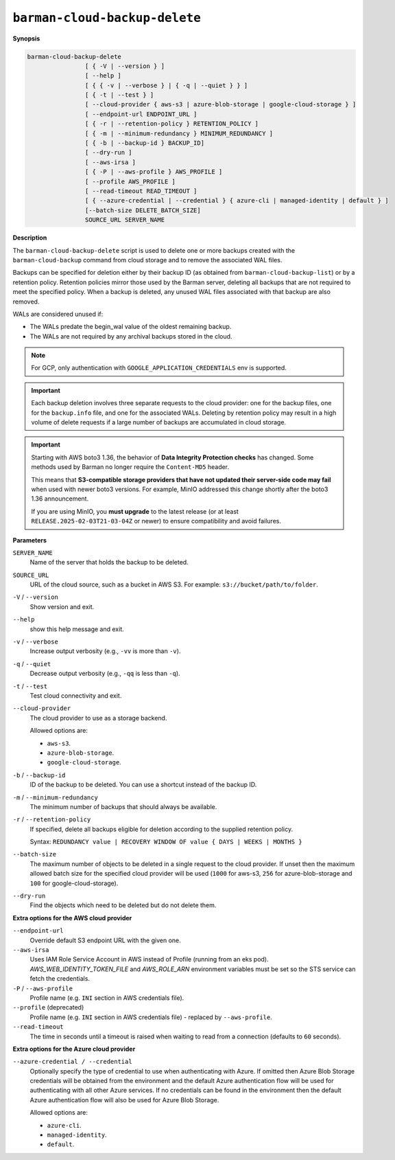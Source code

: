 .. _barman-cloud-barman-cloud-backup-delete:

``barman-cloud-backup-delete``
""""""""""""""""""""""""""""""

**Synopsis**

.. code-block:: text
    
  barman-cloud-backup-delete
                  [ { -V | --version } ]
                  [ --help ]
                  [ { { -v | --verbose } | { -q | --quiet } } ]
                  [ { -t | --test } ]
                  [ --cloud-provider { aws-s3 | azure-blob-storage | google-cloud-storage } ]
                  [ --endpoint-url ENDPOINT_URL ]
                  [ { -r | --retention-policy } RETENTION_POLICY ]
                  [ { -m | --minimum-redundancy } MINIMUM_REDUNDANCY ]
                  [ { -b | --backup-id } BACKUP_ID]
                  [ --dry-run ]
                  [ --aws-irsa ]
                  [ { -P | --aws-profile } AWS_PROFILE ]
                  [ --profile AWS_PROFILE ]
                  [ --read-timeout READ_TIMEOUT ]
                  [ { --azure-credential | --credential } { azure-cli | managed-identity | default } ]
                  [--batch-size DELETE_BATCH_SIZE]
                  SOURCE_URL SERVER_NAME

**Description**

The ``barman-cloud-backup-delete`` script is used to delete one or more backups created
with the ``barman-cloud-backup`` command from cloud storage and to remove the associated
WAL files.

Backups can be specified for deletion either by their backup ID
(as obtained from ``barman-cloud-backup-list``) or by a retention policy. Retention
policies mirror those used by the Barman server, deleting all backups that are not required to
meet the specified policy. When a backup is deleted, any unused WAL files associated with
that backup are also removed. 

WALs are considered unused if:

* The WALs predate the begin_wal value of the oldest remaining backup.
* The WALs are not required by any archival backups stored in the cloud.

.. note::
  For GCP, only authentication with ``GOOGLE_APPLICATION_CREDENTIALS`` env is supported.

.. important::
  Each backup deletion involves three separate requests to the cloud provider: one for
  the backup files, one for the ``backup.info`` file, and one for the associated WALs.
  Deleting by retention policy may result in a high volume of delete requests if a
  large number of backups are accumulated in cloud storage.

.. important::
  Starting with AWS boto3 1.36, the behavior of **Data Integrity Protection checks**
  has changed. Some methods used by Barman no longer require the ``Content-MD5``
  header.

  This means that **S3-compatible storage providers that have not updated their
  server-side code may fail** when used with newer boto3 versions. For example, MinIO
  addressed this change shortly after the boto3 1.36 announcement.

  If you are using MinIO, you **must upgrade** to the latest release (or at least
  ``RELEASE.2025-02-03T21-03-04Z`` or newer) to ensure compatibility and avoid
  failures.

**Parameters**

``SERVER_NAME``
  Name of the server that holds the backup to be deleted.

``SOURCE_URL``
  URL of the cloud source, such as a bucket in AWS S3. For example:
  ``s3://bucket/path/to/folder``.

``-V`` / ``--version``
  Show version and exit.

``--help``
  show this help message and exit.

``-v`` / ``--verbose``
  Increase output verbosity (e.g., ``-vv`` is more than ``-v``).

``-q`` / ``--quiet``
  Decrease output verbosity (e.g., ``-qq`` is less than ``-q``).

``-t`` / ``--test``
  Test cloud connectivity and exit.

``--cloud-provider``
  The cloud provider to use as a storage backend.
  
  Allowed options are:

  * ``aws-s3``.
  * ``azure-blob-storage``.
  * ``google-cloud-storage``.

``-b`` / ``--backup-id``
  ID of the backup to be deleted. You can use a shortcut instead of the backup ID.

``-m`` / ``--minimum-redundancy``
  The minimum number of backups that should always be available.

``-r`` / ``--retention-policy``
  If specified, delete all backups eligible for deletion according to the supplied
  retention policy. 
  
  Syntax: ``REDUNDANCY value | RECOVERY WINDOW OF value { DAYS | WEEKS | MONTHS }``

``--batch-size``
  The maximum number of objects to be deleted in a single request to the cloud provider.
  If unset then the maximum allowed batch size for the specified cloud provider will be
  used (``1000`` for aws-s3, ``256`` for azure-blob-storage and ``100`` for
  google-cloud-storage).

``--dry-run``
  Find the objects which need to be deleted but do not delete them.

**Extra options for the AWS cloud provider**

``--endpoint-url``
  Override default S3 endpoint URL with the given one.

``--aws-irsa``
  Uses IAM Role Service Account in AWS instead of Profile (running from an eks pod).
  `AWS_WEB_IDENTITY_TOKEN_FILE` and `AWS_ROLE_ARN` environment variables must be set so
  the STS service can fetch the credentials.

``-P`` / ``--aws-profile``
  Profile name (e.g. ``INI`` section in AWS credentials file).

``--profile`` (deprecated)
  Profile name (e.g. ``INI`` section in AWS credentials file) - replaced by
  ``--aws-profile``.

``--read-timeout``
  The time in seconds until a timeout is raised when waiting to read from a connection
  (defaults to ``60`` seconds).

**Extra options for the Azure cloud provider**

``--azure-credential / --credential``
  Optionally specify the type of credential to use when authenticating with Azure. If
  omitted then Azure Blob Storage credentials will be obtained from the environment and
  the default Azure authentication flow will be used for authenticating with all other
  Azure services. If no credentials can be found in the environment then the default
  Azure authentication flow will also be used for Azure Blob Storage. 
  
  Allowed options are:

  * ``azure-cli``.
  * ``managed-identity``.
  * ``default``.
